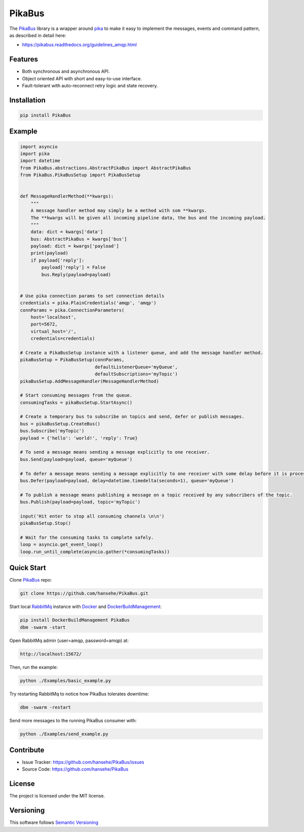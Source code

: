 .. _documentation: https://pikabus.readthedocs.org/

PikaBus
========

.. image:: https://readthedocs.org/projects/pikabus/badge/?version=latest
    :target: https://pikabus.readthedocs.org/
    :alt: ReadTheDocs

.. image:: https://travis-ci.com/hansehe/PikaBus.svg?branch=master
    :target: https://travis-ci.com/hansehe/PikaBus
    :alt: Drone CI

.. image:: https://img.shields.io/pypi/v/pikabus.svg
    :target: https://pypi.python.org/pypi/pikabus/
    :alt: Latest Version

.. image:: https://img.shields.io/pypi/pyversions/pikabus.svg
    :target: https://pypi.python.org/pypi/pikabus/

.. image:: https://img.shields.io/pypi/l/pikabus.svg
    :target: https://pypi.python.org/pypi/pikabus/


The `PikaBus <https://github.com/hansehe/PikaBus>`_ library is a wrapper around `pika <https://pypi.org/project/pika/>`_ 
to make it easy to implement the messages, events and command pattern, as described in detail here:

- https://pikabus.readthedocs.org/guidelines_amqp.html

Features
--------

- Both synchronous and asynchronous API.
- Object oriented API with short and easy-to-use interface.
- Fault-tolerant with auto-reconnect retry logic and state recovery.

Installation
------------

.. code-block:: shell

    pip install PikaBus

Example
-------

.. code-block:: python

    import asyncio
    import pika
    import datetime
    from PikaBus.abstractions.AbstractPikaBus import AbstractPikaBus
    from PikaBus.PikaBusSetup import PikaBusSetup


    def MessageHandlerMethod(**kwargs):
        """
        A message handler method may simply be a method with som **kwargs.
        The **kwargs will be given all incoming pipeline data, the bus and the incoming payload.
        """
        data: dict = kwargs['data']
        bus: AbstractPikaBus = kwargs['bus']
        payload: dict = kwargs['payload']
        print(payload)
        if payload['reply']:
            payload['reply'] = False
            bus.Reply(payload=payload)


    # Use pika connection params to set connection details
    credentials = pika.PlainCredentials('amqp', 'amqp')
    connParams = pika.ConnectionParameters(
        host='localhost',
        port=5672,
        virtual_host='/',
        credentials=credentials)

    # Create a PikaBusSetup instance with a listener queue, and add the message handler method.
    pikaBusSetup = PikaBusSetup(connParams,
                                defaultListenerQueue='myQueue',
                                defaultSubscriptions='myTopic')
    pikaBusSetup.AddMessageHandler(MessageHandlerMethod)

    # Start consuming messages from the queue.
    consumingTasks = pikaBusSetup.StartAsync()

    # Create a temporary bus to subscribe on topics and send, defer or publish messages.
    bus = pikaBusSetup.CreateBus()
    bus.Subscribe('myTopic')
    payload = {'hello': 'world!', 'reply': True}

    # To send a message means sending a message explicitly to one receiver.
    bus.Send(payload=payload, queue='myQueue')

    # To defer a message means sending a message explicitly to one receiver with some delay before it is processed.
    bus.Defer(payload=payload, delay=datetime.timedelta(seconds=1), queue='myQueue')

    # To publish a message means publishing a message on a topic received by any subscribers of the topic.
    bus.Publish(payload=payload, topic='myTopic')

    input('Hit enter to stop all consuming channels \n\n')
    pikaBusSetup.Stop()

    # Wait for the consuming tasks to complete safely.
    loop = asyncio.get_event_loop()
    loop.run_until_complete(asyncio.gather(*consumingTasks))

Quick Start
-----------
Clone `PikaBus <https://github.com/hansehe/PikaBus>`_ repo:

.. code-block:: shell

    git clone https://github.com/hansehe/PikaBus.git

Start local `RabbitMq <https://www.rabbitmq.com/>`_ instance with `Docker <https://www.docker.com/products/docker-desktop>`_ and `DockerBuildManagement <https://github.com/DIPSAS/DockerBuildManagement>`_:

.. code-block:: shell

    pip install DockerBuildManagement PikaBus
    dbm -swarm -start

Open RabbitMq admin (user=amqp, password=amqp) at:

.. code-block:: shell

    http://localhost:15672/

Then, run the example:

.. code-block:: shell

    python ./Examples/basic_example.py

Try restarting RabbitMq to notice how PikaBus tolerates downtime:

.. code-block:: shell

    dbm -swarm -restart

Send more messages to the running PikaBus consumer with:

.. code-block:: shell

    python ./Examples/send_example.py

Contribute
----------

- Issue Tracker: https://github.com/hansehe/PikaBus/issues
- Source Code: https://github.com/hansehe/PikaBus

License
-------

The project is licensed under the MIT license.

Versioning
----------

This software follows `Semantic Versioning <http://semver.org/>`_
